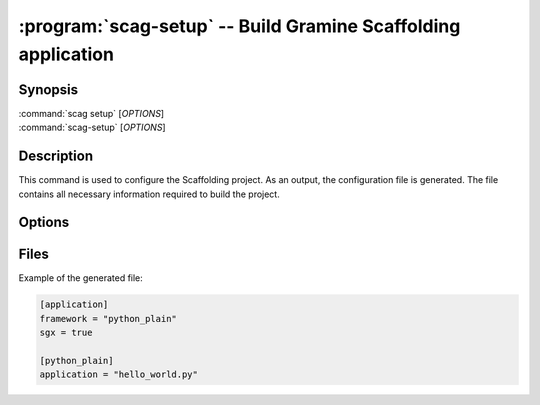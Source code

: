 .. program:: scag-setup
.. _scag-setup:

*********************************************************************
:program:`scag-setup` -- Build Gramine Scaffolding application
*********************************************************************

Synopsis
========

| :command:`scag setup` [*OPTIONS*]
| :command:`scag-setup` [*OPTIONS*]

Description
===========

This command is used to configure the Scaffolding project.
As an output, the configuration file is generated.
The file contains all necessary information required to build the project.

Options
=======

.. option:: --framework <framework>

    The framework used by the scaffolded application.
    Currently, we support two frameworks:

    - Plain Python
    - Flask


.. option:: --sgx

    Scaffold application using Intel Software Guard Extensions (Intel SGX).

.. option:: --sgx_key <file>

    Path to the private key used for signing. This will save a
    path to the private key in the configuration file.
    This can be useful if the application uses a dedicated private
    key, instead of the user one.

.. option:: --project_dir <dir>

    The directory of the application to scaffold.

Files
=====

Example of the generated file:

.. code-block:: toml

    [application]
    framework = "python_plain"
    sgx = true

    [python_plain]
    application = "hello_world.py"
